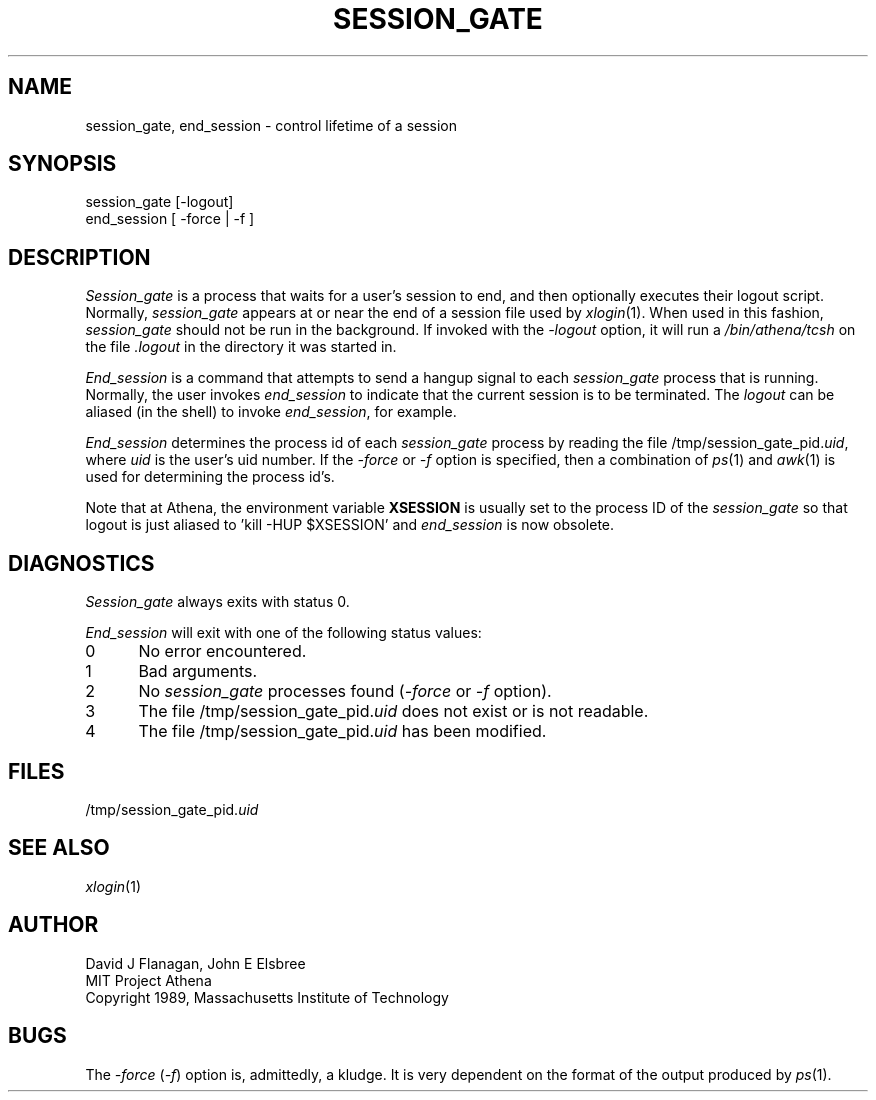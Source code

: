.\"	$Source: /afs/dev.mit.edu/source/repository/athena/bin/session/session_gate.1,v $
.\"	$Header: /afs/dev.mit.edu/source/repository/athena/bin/session/session_gate.1,v 1.3 1992-01-28 11:00:25 probe Exp $
.\"	$Author: probe $
.\"
.TH SESSION_GATE 1 "30 November 1990"
.ds ]W MIT Project Athena
.SH NAME
session_gate, end_session \- control lifetime of a session

.SH SYNOPSIS
.nf
session_gate [-logout]
end_session [ -force | -f ]
.fi
.SH DESCRIPTION

\fISession_gate\fR is a process that waits for a user's session to
end, and then optionally executes their logout script.  Normally,
\fIsession_gate\fR appears at or near the end of a session file used
by \fIxlogin\fR(1).  When used in this fashion, \fIsession_gate\fR
should not be run in the background.  If invoked with the
\fI-logout\fR option, it will run a \fI/bin/athena/tcsh\fR on the file
\fI\&.logout\fR in the directory it was started in.

\fIEnd_session\fR is a command that attempts to send a hangup signal to
each \fIsession_gate\fR process that is running.  Normally, the user
invokes \fIend_session\fR to indicate that the current session is to be
terminated.  The \fIlogout\fR can be aliased (in the shell) to invoke
\fIend_session\fR, for example.

\fIEnd_session\fR determines the process id of each \fIsession_gate\fR
process by reading the file /tmp/session_gate_pid.\fIuid\fR, where
\fIuid\fR is the user's uid number.  If the \fI-force\fR or \fI-f\fR option
is specified, then a combination of \fIps\fR(1) and \fIawk\fR(1) is used
for determining the process id's.

Note that at Athena, the environment variable \fBXSESSION\fR is
usually set to the process ID of the \fIsession_gate\fR so that logout
is just aliased to 'kill -HUP $XSESSION' and \fIend_session\fR is now
obsolete.

.SH DIAGNOSTICS

\fISession_gate\fR always exits with status 0.

\fIEnd_session\fR will exit with one of the following status values:
.TP 5
0
No error encountered.
.TP 5
1
Bad arguments.
.TP 5
2
No \fIsession_gate\fR processes found (\fI-force\fR or \fI-f\fR option).
.TP 5
3
The file /tmp/session_gate_pid.\fIuid\fR does not exist or is not readable.
.TP 5
4
The file /tmp/session_gate_pid.\fIuid\fR has been modified.
.PP

.SH FILES
/tmp/session_gate_pid.\fIuid\fR

.SH "SEE ALSO"
\fIxlogin\fR(1)

.SH AUTHOR
.nf
David J Flanagan, John E Elsbree
MIT Project Athena
Copyright 1989, Massachusetts Institute of Technology
.fi

.SH BUGS
The \fI-force\fR (\fI-f\fR) option is, admittedly, a kludge.  It is very
dependent on the format of the output produced by \fIps\fR(1).
